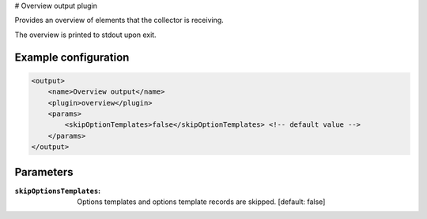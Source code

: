 # Overview output plugin


Provides an overview of elements that the collector is receiving.

The overview is printed to stdout upon exit.


Example configuration
---------------------

.. code-block:: xml

    <output>
        <name>Overview output</name>
        <plugin>overview</plugin>
        <params>
            <skipOptionTemplates>false</skipOptionTemplates> <!-- default value -->
        </params>
    </output>

Parameters
----------

:``skipOptionsTemplates``:
    Options templates and options template records are skipped. [default: false]
